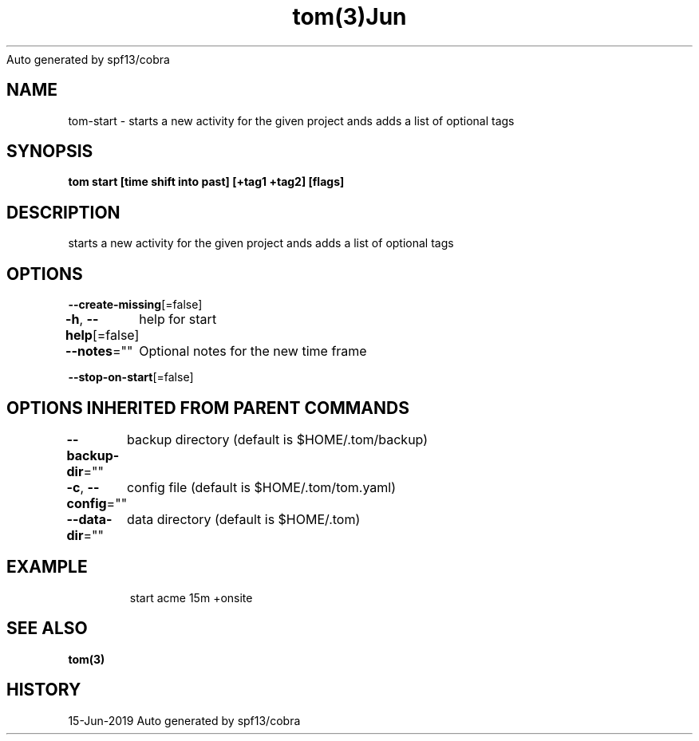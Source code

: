 .nh
.TH tom(3)Jun 2019
Auto generated by spf13/cobra

.SH NAME
.PP
tom\-start \- starts a new activity for the given project ands adds a list of optional tags


.SH SYNOPSIS
.PP
\fBtom start  [time shift into past] [+tag1 +tag2] [flags]\fP


.SH DESCRIPTION
.PP
starts a new activity for the given project ands adds a list of optional tags


.SH OPTIONS
.PP
\fB\-\-create\-missing\fP[=false]

.PP
\fB\-h\fP, \fB\-\-help\fP[=false]
	help for start

.PP
\fB\-\-notes\fP=""
	Optional notes for the new time frame

.PP
\fB\-\-stop\-on\-start\fP[=false]


.SH OPTIONS INHERITED FROM PARENT COMMANDS
.PP
\fB\-\-backup\-dir\fP=""
	backup directory (default is $HOME/.tom/backup)

.PP
\fB\-c\fP, \fB\-\-config\fP=""
	config file (default is $HOME/.tom/tom.yaml)

.PP
\fB\-\-data\-dir\fP=""
	data directory (default is $HOME/.tom)


.SH EXAMPLE
.PP
.RS

.nf
start acme 15m +onsite

.fi
.RE


.SH SEE ALSO
.PP
\fBtom(3)\fP


.SH HISTORY
.PP
15\-Jun\-2019 Auto generated by spf13/cobra

